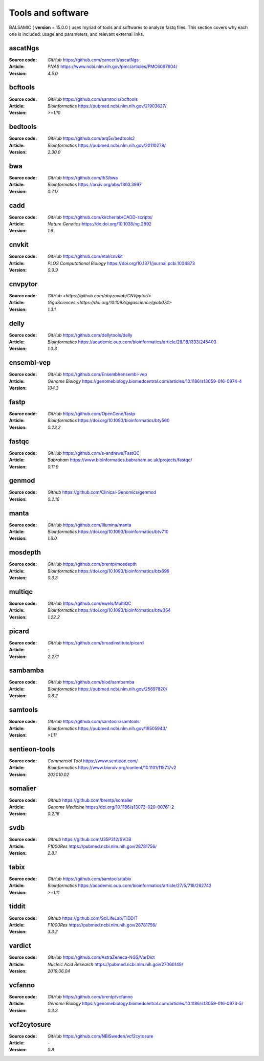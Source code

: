 =================================
Tools and software
=================================

BALSAMIC ( **version** = 15.0.0 ) uses myriad of tools and softwares to analyze fastq files. This section covers why each
one is included: usage and parameters, and relevant external links.

ascatNgs
~~~~~~~~
:Source code: `GitHub` `<https://github.com/cancerit/ascatNgs>`_
:Article: `PNAS` `<https://www.ncbi.nlm.nih.gov/pmc/articles/PMC6097604/>`_
:Version: `4.5.0`

bcftools
~~~~~~~~
:Source code: `GitHub` `<https://github.com/samtools/bcftools>`_
:Article: `Bioinformatics` `<https://pubmed.ncbi.nlm.nih.gov/21903627/>`_
:Version: `>=1.10`

bedtools
~~~~~~~~
:Source code: `GitHub` `<https://github.com/arq5x/bedtools2>`_
:Article: `Bioinformatics` `<https://pubmed.ncbi.nlm.nih.gov/20110278/>`_
:Version: `2.30.0`

bwa
~~~
:Source code: `GitHub` `<https://github.com/lh3/bwa>`_
:Article: `Bioinformatics` `<https://arxiv.org/abs/1303.3997>`_
:Version: `0.7.17`

cadd
~~~~
:Source code: `GitHub` `<https://github.com/kircherlab/CADD-scripts/>`_
:Article: `Nature Genetics` `<https://dx.doi.org/10.1038/ng.2892>`_
:Version: `1.6`

cnvkit
~~~~~~
:Source code: `GitHub` `<https://github.com/etal/cnvkit>`_
:Article: `PLOS Computational Biology` `<https://doi.org/10.1371/journal.pcbi.1004873>`_
:Version: `0.9.9`

cnvpytor
~~~~~~~~
:Source code: `GitHub` `<https://github.com/abyzovlab/CNVpytor/>`
:Article: `GigaSciences` `<https://doi.org/10.1093/gigascience/giab074>`
:Version: `1.3.1`

delly
~~~~~
:Source code: `GitHub` `<https://github.com/dellytools/delly>`_
:Article: `Bioinformatics` `<https://academic.oup.com/bioinformatics/article/28/18/i333/245403>`_
:Version: `1.0.3`

ensembl-vep
~~~~~~~~~~~
:Source code: `GitHub` `<https://github.com/Ensembl/ensembl-vep>`_
:Article: `Genome Biology` `<https://genomebiology.biomedcentral.com/articles/10.1186/s13059-016-0974-4>`_
:Version: `104.3`

fastp
~~~~~
:Source code: `GitHub` `<https://github.com/OpenGene/fastp>`_
:Article: `Bioinformatics` `<https://doi.org/10.1093/bioinformatics/bty560>`_
:Version: `0.23.2`

fastqc
~~~~~~
:Source code: `GitHub` `<https://github.com/s-andrews/FastQC>`_
:Article: `Babraham` `<https://www.bioinformatics.babraham.ac.uk/projects/fastqc/>`_
:Version: `0.11.9`

genmod
~~~~~~
:Source code: `Github` `<https://github.com/Clinical-Genomics/genmod>`_
:Version: `0.2.16`

manta
~~~~~
:Source code: `GitHub` `<https://github.com/Illumina/manta>`_
:Article: `Bioinformatics` `<https://doi.org/10.1093/bioinformatics/btv710>`_
:Version: `1.6.0`

mosdepth
~~~~~~~~
:Source code: `GitHub` `<https://github.com/brentp/mosdepth>`_
:Article: `Bioinformatics` `<https://doi.org/10.1093/bioinformatics/btx699>`_
:Version: `0.3.3`

multiqc
~~~~~~~
:Source code: `GitHub` `<https://github.com/ewels/MultiQC>`_
:Article: `Bioinformatics` `<https://doi.org/10.1093/bioinformatics/btw354>`_
:Version: `1.22.2`

picard
~~~~~~
:Source code: `GitHub` `<https://github.com/broadinstitute/picard>`_
:Article: `-`
:Version: `2.27.1`

sambamba
~~~~~~~~
:Source code: `GitHub` `<https://github.com/biod/sambamba>`_
:Article: `Bioinformatics` `<https://pubmed.ncbi.nlm.nih.gov/25697820/>`_
:Version: `0.8.2`

samtools
~~~~~~~~
:Source code: `GitHub` `<https://github.com/samtools/samtools>`_
:Article: `Bioinformatics` `<https://pubmed.ncbi.nlm.nih.gov/19505943/>`_
:Version: `>1.11`

sentieon-tools
~~~~~~~~~~~~~~
:Source code: `Commercial Tool` `<https://www.sentieon.com/>`_
:Article: `Bioinformatics` `<https://www.biorxiv.org/content/10.1101/115717v2>`_
:Version: `202010.02`

somalier
~~~~~~~~
:Source code: `Github` `<https://github.com/brentp/somalier>`_
:Article: `Genome Medicine` `<https://doi.org/10.1186/s13073-020-00761-2>`_
:Version: `0.2.16`

svdb
~~~~
:Source code: `Github` `<https://github.com/J35P312/SVDB>`_
:Article: `F1000Res` `<https://pubmed.ncbi.nlm.nih.gov/28781756/>`_
:Version: `2.8.1`

tabix
~~~~~~
:Source code: `GitHub` `<https://github.com/samtools/tabix>`_
:Article: `Bioinformatics` `<https://academic.oup.com/bioinformatics/article/27/5/718/262743>`_
:Version: `>=1.11`

tiddit
~~~~~~
:Source code: `Github` `<https://github.com/SciLifeLab/TIDDIT>`_
:Article: `F1000Res` `<https://pubmed.ncbi.nlm.nih.gov/28781756/>`_
:Version: `3.3.2`

vardict
~~~~~~~
:Source code: `GitHub` `<https://github.com/AstraZeneca-NGS/VarDict>`_
:Article: `Nucleic Acid Research` `<https://pubmed.ncbi.nlm.nih.gov/27060149/>`_
:Version: `2019.06.04`

vcfanno
~~~~~~~
:Source code: `GitHub` `<https://github.com/brentp/vcfanno>`_
:Article: `Genome Biology` `<https://genomebiology.biomedcentral.com/articles/10.1186/s13059-016-0973-5/>`_
:Version: `0.3.3`

vcf2cytosure
~~~~~~~~~~~~~
:Source code: `GitHub` `<https://github.com/NBISweden/vcf2cytosure>`_
:Article: `-`
:Version: `0.8`
